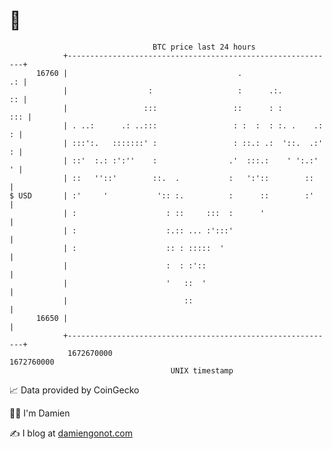 * 👋

#+begin_example
                                   BTC price last 24 hours                    
               +------------------------------------------------------------+ 
         16760 |                                      .                  .: | 
               |                  :                   :      .:.         :: | 
               |                 :::                 ::      : :        ::: | 
               | . ..:      .: ..:::                 : :  :  : :. .    .: : | 
               | :::':.   :::::::' :                 : ::.: .:  '::.  .:' : | 
               | ::'  :.: :':''    :                .'  :::.:    ' ':.:'  ' | 
               | ::   ''::'        ::.  .           :   ':'::        ::     | 
   $ USD       | :'     '           ':: :.          :      ::        :'     | 
               | :                    : ::     :::  :      '                | 
               | :                    :.:: ... :':::'                       | 
               | :                    :: : :::::  '                         | 
               |                      :  : :'::                             | 
               |                      '   ::  '                             | 
               |                          ::                                | 
         16650 |                                                            | 
               +------------------------------------------------------------+ 
                1672670000                                        1672760000  
                                       UNIX timestamp                         
#+end_example
📈 Data provided by CoinGecko

🧑‍💻 I'm Damien

✍️ I blog at [[https://www.damiengonot.com][damiengonot.com]]
